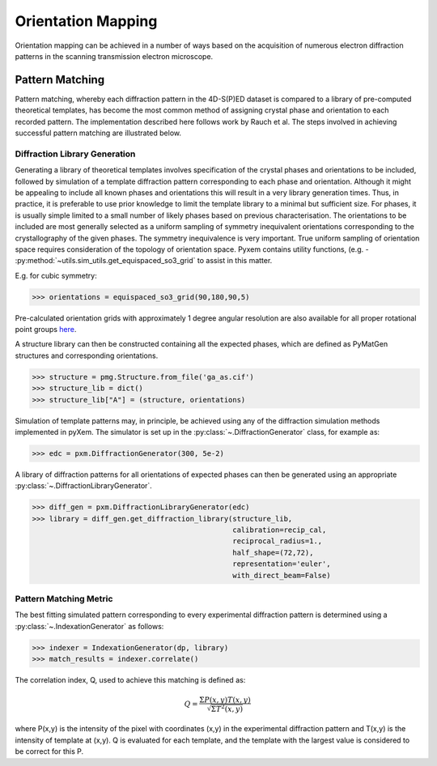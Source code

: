 Orientation Mapping
===================

Orientation mapping can be achieved in a number of ways based on the acquisition
of numerous electron diffraction patterns in the scanning transmission
electron microscope.

Pattern Matching
----------------

Pattern matching, whereby each diffraction pattern in the 4D-S(P)ED dataset is
compared to a library of pre-computed theoretical templates, has become the most
common method of assigning crystal phase and orientation to each recorded pattern.
The implementation described here follows work by Rauch et al. The steps involved
in achieving successful pattern matching are illustrated below.

.. figure:: images/indexation_scheme.png
   :align: center
   :width: 600

Diffraction Library Generation
******************************

Generating a library of theoretical templates involves specification of the
crystal phases and orientations to be included, followed by simulation of a
template diffraction pattern corresponding to each phase and orientation. Although
it might be appealing to include all known phases and orientations this will
result in a very library generation times. Thus, in practice, it is preferable
to use prior knowledge to limit the template library to a minimal but sufficient
size. For phases, it is usually simple limited to a small number of likely phases
based on previous characterisation. The orientations to be included are most
generally selected as a uniform sampling of symmetry inequivalent orientations
corresponding to the crystallography of the given phases. The symmetry
inequivalence is very important. True uniform sampling of orientation space
requires consideration of the topology of orientation space. Pyxem contains
utility functions, (e.g. - :py:method:`~utils.sim_utils.get_equispaced_so3_grid`
to assist in this matter.

E.g. for cubic symmetry:

.. code-block:: python

    >>> orientations = equispaced_so3_grid(90,180,90,5)

Pre-calculated orientation grids with approximately 1 degree angular resolution
are also available for all proper rotational point groups `here <https://drive.google.com/open?id=1Xj064eDB9D5drYOuCkdzwZmR5lcCULPG>`__.

A structure library can then be constructed containing all the expected phases,
which are defined as PyMatGen structures and corresponding orientations.

.. code-block:: python

    >>> structure = pmg.Structure.from_file('ga_as.cif')
    >>> structure_lib = dict()
    >>> structure_lib["A"] = (structure, orientations)

Simulation of template patterns may, in principle, be achieved using any of the
diffraction simulation methods implemented in pyXem. The simulator is set up in
the :py:class:`~.DiffractionGenerator` class, for example as:

.. code-block:: python

    >>> edc = pxm.DiffractionGenerator(300, 5e-2)

A library of diffraction patterns for all orientations of expected phases can
then be generated using an appropriate :py:class:`~.DiffractionLibraryGenerator`.

.. code-block:: python

    >>> diff_gen = pxm.DiffractionLibraryGenerator(edc)
    >>> library = diff_gen.get_diffraction_library(structure_lib,
                                                   calibration=recip_cal,
                                                   reciprocal_radius=1.,
                                                   half_shape=(72,72),
                                                   representation='euler',
                                                   with_direct_beam=False)


Pattern Matching Metric
***********************

The best fitting simulated pattern corresponding to every experimental
diffraction pattern is determined using a :py:class:`~.IndexationGenerator` as
follows:

.. code-block:: python

    >>> indexer = IndexationGenerator(dp, library)
    >>> match_results = indexer.correlate()

The correlation index, Q, used to achieve this matching is defined as:

.. math::
    Q = \frac{\Sigma P(x,y) T(x,y)}{\sqrt[]{\Sigma T^{2}(x,y)}}

where P(x,y) is the intensity of the pixel with coordinates (x,y) in the
experimental diffraction pattern and T(x,y) is the intensity of template at
(x,y). Q is evaluated for each template, and the template with the largest value
is considered to be correct for this P.
